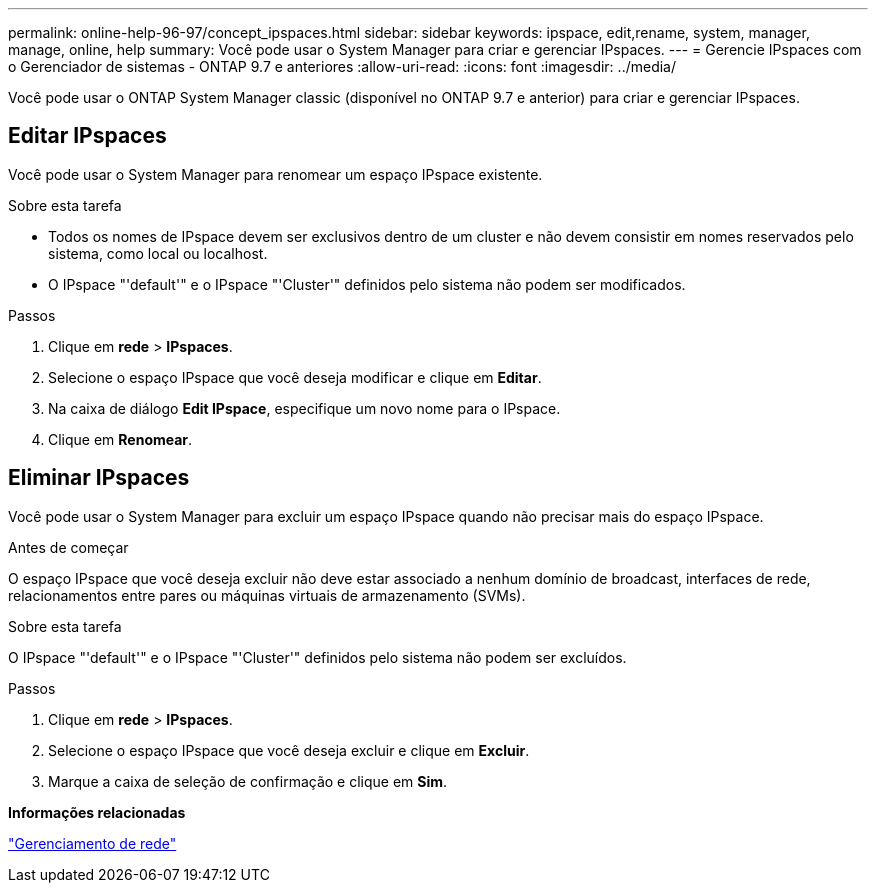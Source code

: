 ---
permalink: online-help-96-97/concept_ipspaces.html 
sidebar: sidebar 
keywords: ipspace, edit,rename, system, manager, manage, online, help 
summary: Você pode usar o System Manager para criar e gerenciar IPspaces. 
---
= Gerencie IPspaces com o Gerenciador de sistemas - ONTAP 9.7 e anteriores
:allow-uri-read: 
:icons: font
:imagesdir: ../media/


[role="lead"]
Você pode usar o ONTAP System Manager classic (disponível no ONTAP 9.7 e anterior) para criar e gerenciar IPspaces.



== Editar IPspaces

Você pode usar o System Manager para renomear um espaço IPspace existente.

.Sobre esta tarefa
* Todos os nomes de IPspace devem ser exclusivos dentro de um cluster e não devem consistir em nomes reservados pelo sistema, como local ou localhost.
* O IPspace "'default'" e o IPspace "'Cluster'" definidos pelo sistema não podem ser modificados.


.Passos
. Clique em *rede* > *IPspaces*.
. Selecione o espaço IPspace que você deseja modificar e clique em *Editar*.
. Na caixa de diálogo *Edit IPspace*, especifique um novo nome para o IPspace.
. Clique em *Renomear*.




== Eliminar IPspaces

Você pode usar o System Manager para excluir um espaço IPspace quando não precisar mais do espaço IPspace.

.Antes de começar
O espaço IPspace que você deseja excluir não deve estar associado a nenhum domínio de broadcast, interfaces de rede, relacionamentos entre pares ou máquinas virtuais de armazenamento (SVMs).

.Sobre esta tarefa
O IPspace "'default'" e o IPspace "'Cluster'" definidos pelo sistema não podem ser excluídos.

.Passos
. Clique em *rede* > *IPspaces*.
. Selecione o espaço IPspace que você deseja excluir e clique em *Excluir*.
. Marque a caixa de seleção de confirmação e clique em *Sim*.


*Informações relacionadas*

https://docs.netapp.com/us-en/ontap/networking/index.html["Gerenciamento de rede"]
